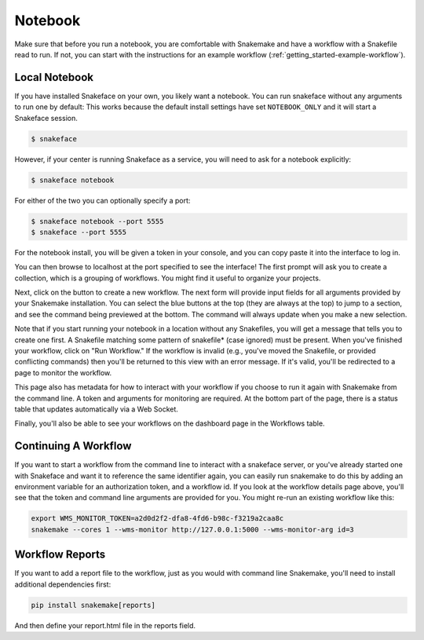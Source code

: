 .. _getting_started-notebook:

========
Notebook
========

Make sure that before you run a notebook, you are comfortable with Snakemake
and have a workflow with a Snakefile read to run. If not, you can start
with the instructions for an example workflow (:ref:`getting_started-example-workflow`).


Local Notebook
==============

If you have installed Snakeface on your own, you likely want a notebook. You can
run snakeface without any arguments to run one by default: This works because
the default install settings have set ``NOTEBOOK_ONLY`` and it will start a Snakeface
session.

.. code:: console

    $ snakeface

However, if your center is running Snakeface as a service, you will need to ask for
a notebook explicitly:

.. code:: console

    $ snakeface notebook

For either of the two you can optionally specify a port:

.. code:: console

    $ snakeface notebook --port 5555
    $ snakeface --port 5555


For the notebook install, you will be given a token in your console, and you can copy
paste it into the interface to log in. 

.. image:: ../images/notebook-login.png

You can then browse to localhost at the port specified to see the interface!
The first prompt will ask you to create a collection, which is a grouping of workflows.
You might find it useful to organize your projects.

.. image:: ../images/after-notebook-login.png

Next, click on the button to create a new workflow. The next
form will provide input fields for all arguments provided by your Snakemake
installation. You can select the blue buttons at the top (they are always at the
top) to jump to a section, and see the command being previewed at the bottom.
The command will always update when you make a new selection.

.. image:: ../images/new_workflow.png

Note that if you start running your notebook in a location without any Snakefiles,
you will get a message that tells you to create one first. A Snakefile matching
some pattern of snakefile* (case ignored) must be present. When you've finished your
workflow, click on "Run Workflow." If the workflow is invalid (e.g., you've moved the
Snakefile, or provided conflicting commands) then you'll be returned to this
view with an error message. If it's valid, you'll be redirected to a page to monitor
the workflow.

.. image:: ../images/workflow-detail.png

This page also has metadata for how to interact with your workflow if you choose
to run it again with Snakemake from the command line. A token and arguments for monitoring
are required. At the bottom part of the page, there is a status table that updates
automatically via a Web Socket.

.. image:: ../images/workflow-table.png

Finally, you'll also be able to see your workflows on the dashboard page in the Workflows table.

.. image:: ../images/dashboard.png


Continuing A Workflow
=====================

If you want to start a workflow from the command line to interact with a snakeface
server, or you've already started one with Snakeface and want it to reference the same identifier again,
you can easily run snakemake to do this by adding an environment variable for an 
authorization token, and a workflow id. If you look at the workflow details page above,
you'll see that the token and command line arguments are provided for you. You
might re-run an existing workflow like this:

.. code:: console

    export WMS_MONITOR_TOKEN=a2d0d2f2-dfa8-4fd6-b98c-f3219a2caa8c
    snakemake --cores 1 --wms-monitor http://127.0.0.1:5000 --wms-monitor-arg id=3


Workflow Reports
================

If you want to add a report file to the workflow, just as you would with command line 
Snakemake, you'll need to install additional dependencies first:

.. code:: console

    pip install snakemake[reports]


And then define your report.html file in the reports field.
    


